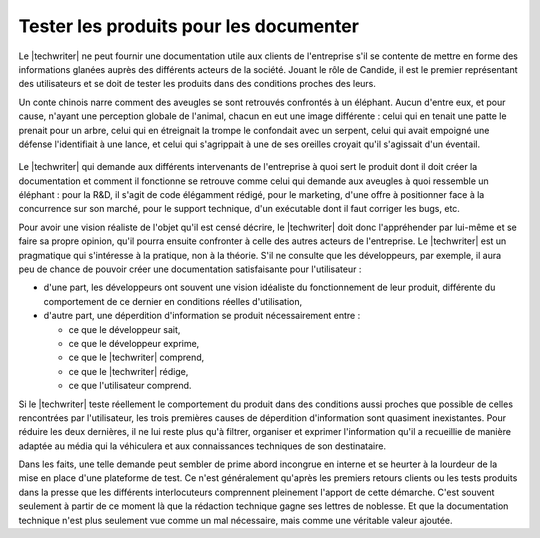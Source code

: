 .. Copyright 2011-2014 Olivier Carrère
.. Cette œuvre est mise à disposition selon les termes de la licence Creative
.. Commons Attribution - Pas d'utilisation commerciale - Partage dans les mêmes
.. conditions 4.0 international.

.. code review: no code

.. _tester-les-produits-pour-les-documenter:

Tester les produits pour les documenter
=======================================

Le |techwriter| ne peut fournir une documentation utile aux clients
de l'entreprise s'il se contente de mettre en forme des informations glanées
auprès des différents acteurs de la société. Jouant le rôle de Candide, il est
le premier représentant des utilisateurs et se doit de tester les produits dans
des conditions proches des leurs.

Un conte chinois
narre comment des aveugles se sont retrouvés confrontés à un
éléphant. Aucun d'entre eux, et pour cause, n'ayant une perception globale de
l'animal, chacun en eut une image différente : celui qui en tenait une patte le
prenait pour un arbre, celui qui en étreignait la trompe le confondait avec un
serpent, celui qui avait empoigné une défense l'identifiait à une lance, et
celui qui s'agrippait à une de ses oreilles croyait qu'il s'agissait d'un
éventail.

.. figure:: graphics/hanabusa-itcho.jpg

Le |techwriter| qui demande aux différents intervenants de
l'entreprise à quoi sert le produit dont il doit créer la documentation et
comment il fonctionne se retrouve comme celui qui demande aux aveugles à quoi
ressemble un éléphant : pour la R&D, il s'agit de code élégamment rédigé,
pour le marketing, d'une offre à positionner face à la concurrence sur son
marché, pour le support technique, d'un exécutable dont il faut corriger les
bugs, etc.

Pour avoir une vision réaliste de l'objet qu'il est censé décrire, le
|techwriter| doit donc l'appréhender par lui-même et se faire sa
propre opinion, qu'il pourra ensuite confronter à celle des autres acteurs de
l'entreprise.  Le |techwriter| est un pragmatique qui s'intéresse à
la pratique, non à la théorie.
S'il ne consulte que les développeurs, par exemple, il aura peu de
chance de pouvoir créer une documentation satisfaisante pour l'utilisateur :

- d'une part, les développeurs ont souvent une vision idéaliste du
  fonctionnement de leur produit, différente du comportement de ce dernier
  en conditions réelles d'utilisation,

- d'autre part, une déperdition d'information se produit nécessairement entre :

  - ce que le développeur sait,

  - ce que le développeur exprime,

  - ce que le |techwriter| comprend,

  - ce que le |techwriter| rédige,

  - ce que l'utilisateur comprend.

Si le |techwriter| teste réellement le comportement du produit dans
des conditions aussi proches que possible de celles rencontrées par
l'utilisateur, les trois premières causes de déperdition d'information sont
quasiment inexistantes. Pour réduire les deux dernières, il ne lui reste plus
qu'à filtrer, organiser et exprimer l'information qu'il a recueillie de manière
adaptée au média qui la véhiculera et aux connaissances techniques de son
destinataire.

Dans les faits, une telle demande peut sembler de prime abord incongrue en
interne et se heurter à la lourdeur de la mise en place d'une plateforme de
test. Ce n'est généralement qu'après les premiers retours clients ou les tests
produits dans la presse que les différents interlocuteurs comprennent pleinement
l'apport de cette démarche. C'est souvent seulement à partir de ce moment là que
la rédaction technique gagne ses lettres de noblesse. Et que la documentation
technique n'est plus seulement vue comme un mal nécessaire, mais comme une
véritable valeur ajoutée.

.. text review: yes
